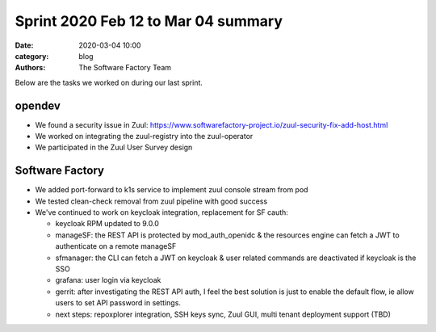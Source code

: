 Sprint 2020 Feb 12 to Mar 04 summary
####################################

:date: 2020-03-04 10:00
:category: blog
:authors: The Software Factory Team

Below are the tasks we worked on during our last sprint.

opendev
-------

* We found a security issue in Zuul: https://www.softwarefactory-project.io/zuul-security-fix-add-host.html

* We worked on integrating the zuul-registry into the zuul-operator

* We participated in the Zuul User Survey design


Software Factory
----------------

* We added port-forward to k1s service to implement zuul console stream from pod

* We tested clean-check removal from zuul pipeline with good success

* We've continued to work on keycloak integration, replacement for SF cauth:

  * keycloak RPM updated to 9.0.0

  * manageSF: the REST API is protected by mod_auth_openidc & the resources engine can fetch a JWT to authenticate on a remote manageSF

  * sfmanager: the CLI can fetch a JWT on keycloak & user related commands are deactivated if keycloak is the SSO

  * grafana: user login via keycloak

  * gerrit: after investigating the REST API auth, I feel the best solution is just to enable the default flow, ie allow users to set API password in settings.

  * next steps: repoxplorer integration, SSH keys sync, Zuul GUI, multi tenant deployment support (TBD)
